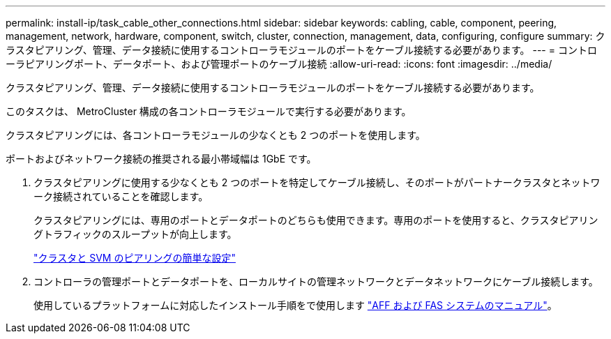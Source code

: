 ---
permalink: install-ip/task_cable_other_connections.html 
sidebar: sidebar 
keywords: cabling, cable, component, peering, management, network, hardware, component, switch, cluster, connection, management, data, configuring, configure 
summary: クラスタピアリング、管理、データ接続に使用するコントローラモジュールのポートをケーブル接続する必要があります。 
---
= コントローラピアリングポート、データポート、および管理ポートのケーブル接続
:allow-uri-read: 
:icons: font
:imagesdir: ../media/


[role="lead"]
クラスタピアリング、管理、データ接続に使用するコントローラモジュールのポートをケーブル接続する必要があります。

このタスクは、 MetroCluster 構成の各コントローラモジュールで実行する必要があります。

クラスタピアリングには、各コントローラモジュールの少なくとも 2 つのポートを使用します。

ポートおよびネットワーク接続の推奨される最小帯域幅は 1GbE です。

. クラスタピアリングに使用する少なくとも 2 つのポートを特定してケーブル接続し、そのポートがパートナークラスタとネットワーク接続されていることを確認します。
+
クラスタピアリングには、専用のポートとデータポートのどちらも使用できます。専用のポートを使用すると、クラスタピアリングトラフィックのスループットが向上します。

+
http://docs.netapp.com/ontap-9/topic/com.netapp.doc.exp-clus-peer/home.html["クラスタと SVM のピアリングの簡単な設定"]

. コントローラの管理ポートとデータポートを、ローカルサイトの管理ネットワークとデータネットワークにケーブル接続します。
+
使用しているプラットフォームに対応したインストール手順をで使用します https://docs.netapp.com/us-en/ontap-systems/["AFF および FAS システムのマニュアル"]。


